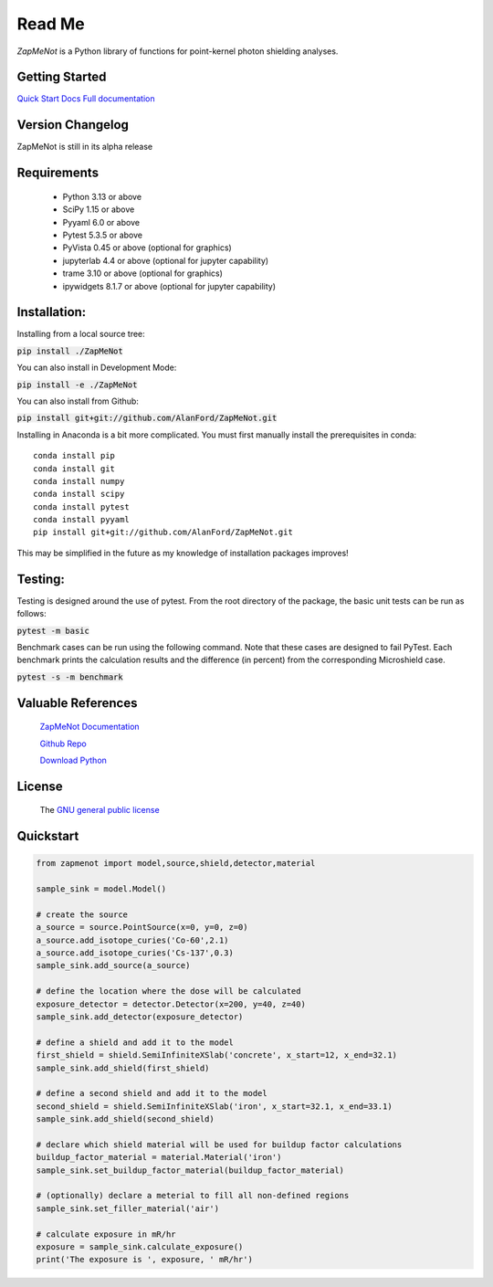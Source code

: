 Read Me
==============================================================================



`ZapMeNot` is a Python library of functions for point-kernel photon shielding analyses.

Getting Started
---------------
`Quick Start Docs <https://alanford.github.io/ZapMeNot/quickstart.html>`__
`Full documentation <https://alanford.github.io/ZapMeNot/>`__

Version Changelog
-----------------

ZapMeNot is still in its alpha release

Requirements
------------

 - Python 3.13 or above
 - SciPy 1.15 or above
 - Pyyaml 6.0 or above
 - Pytest 5.3.5 or above
 - PyVista 0.45 or above (optional for graphics)
 - jupyterlab 4.4 or above (optional for jupyter capability)
 - trame 3.10 or above (optional for graphics)
 - ipywidgets 8.1.7 or above (optional for jupyter capability)


Installation:
------------------------------------------------------------------------------

Installing from a local source tree:

:code:`pip install ./ZapMeNot`

You can also install in Development Mode:

:code:`pip install -e ./ZapMeNot`

You can also install from Github:

:code:`pip install git+git://github.com/AlanFord/ZapMeNot.git`

Installing in Anaconda is a bit more complicated. You must first manually install the prerequisites in conda::

    conda install pip
    conda install git
    conda install numpy
    conda install scipy
    conda install pytest
    conda install pyyaml
    pip install git+git://github.com/AlanFord/ZapMeNot.git

This may be simplified in the future as my knowledge of installation packages improves!

Testing:
------------------------------------------------------------------------------
Testing is designed around the use of pytest.  From the root directory of 
the package, the basic unit tests can be run as follows:

:code:`pytest -m basic`

Benchmark cases can be run using the following command.  Note that these
cases are designed to fail PyTest. Each benchmark prints the calculation
results and the difference (in percent) from the corresponding Microshield case.

:code:`pytest -s -m benchmark`

Valuable References
-------------------

    `ZapMeNot Documentation <https://alanford.github.io/ZapMeNot/>`__

    `Github Repo <https://github.com/alanford/zapmenot>`__

    `Download Python <https://www.python.org/downloads/>`__

License
-------

    The `GNU general public license <https://github.com/alanford/zapmenot/blob/master/LICENSE>`__

Quickstart
----------

.. code-block:: python

    from zapmenot import model,source,shield,detector,material

    sample_sink = model.Model()

    # create the source
    a_source = source.PointSource(x=0, y=0, z=0)
    a_source.add_isotope_curies('Co-60',2.1)
    a_source.add_isotope_curies('Cs-137',0.3)
    sample_sink.add_source(a_source)

    # define the location where the dose will be calculated
    exposure_detector = detector.Detector(x=200, y=40, z=40)
    sample_sink.add_detector(exposure_detector)

    # define a shield and add it to the model
    first_shield = shield.SemiInfiniteXSlab('concrete', x_start=12, x_end=32.1)
    sample_sink.add_shield(first_shield)

    # define a second shield and add it to the model
    second_shield = shield.SemiInfiniteXSlab('iron', x_start=32.1, x_end=33.1)
    sample_sink.add_shield(second_shield)

    # declare which shield material will be used for buildup factor calculations
    buildup_factor_material = material.Material('iron')
    sample_sink.set_buildup_factor_material(buildup_factor_material)

    # (optionally) declare a meterial to fill all non-defined regions
    sample_sink.set_filler_material('air')

    # calculate exposure in mR/hr
    exposure = sample_sink.calculate_exposure()
    print('The exposure is ', exposure, ' mR/hr')

